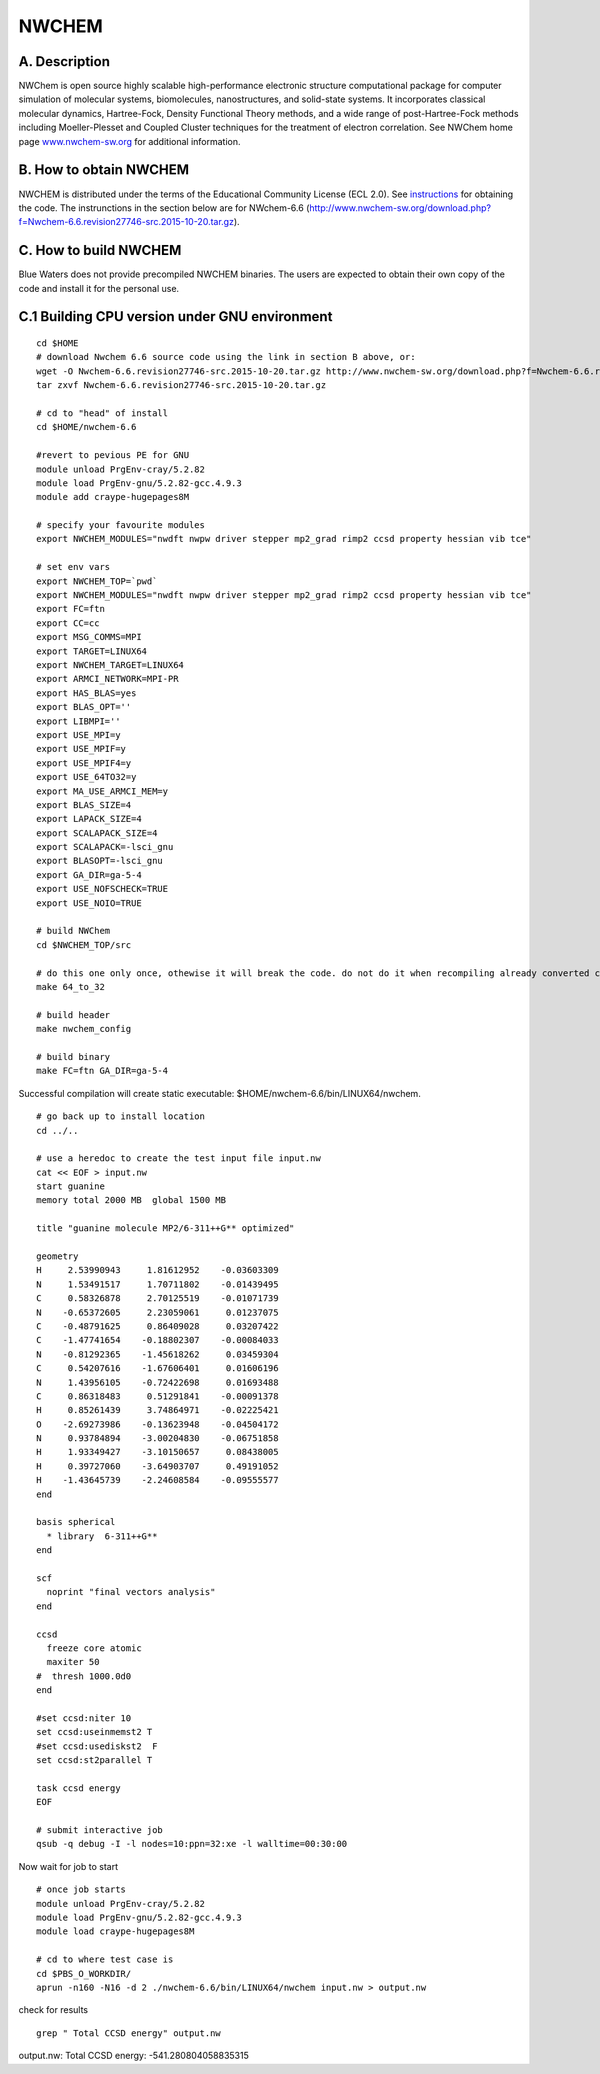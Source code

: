 NWCHEM
======

A. Description
~~~~~~~~~~~~~~

NWChem is open source highly scalable high-performance electronic
structure computational package for computer simulation of molecular
systems, biomolecules, nanostructures, and solid-state systems. It
incorporates classical molecular dynamics, Hartree-Fock, Density
Functional Theory methods, and a wide range of post-Hartree-Fock methods
including Moeller-Plesset and Coupled Cluster techniques for the
treatment of electron correlation. See NWChem home page
`www.nwchem-sw.org <http://www.nwchem-sw.org/>`__ for additional
information.

B. How to obtain NWCHEM
~~~~~~~~~~~~~~~~~~~~~~~

NWCHEM is distributed under the terms of the Educational Community
License (ECL 2.0). See
`instructions <http://www.nwchem-sw.org/index.php/Download>`__ for
obtaining the code. The instrunctions in the section below are for
NWchem-6.6
(http://www.nwchem-sw.org/download.php?f=Nwchem-6.6.revision27746-src.2015-10-20.tar.gz).

C. How to build NWCHEM
~~~~~~~~~~~~~~~~~~~~~~

Blue Waters does not provide precompiled NWCHEM binaries. The users are
expected to obtain their own copy of the code and install it for the
personal use.

C.1 Building CPU version under GNU environment
~~~~~~~~~~~~~~~~~~~~~~~~~~~~~~~~~~~~~~~~~~~~~~

::

   cd $HOME
   # download Nwchem 6.6 source code using the link in section B above, or:
   wget -O Nwchem-6.6.revision27746-src.2015-10-20.tar.gz http://www.nwchem-sw.org/download.php?f=Nwchem-6.6.revision27746-src.2015-10-20.tar.gz
   tar zxvf Nwchem-6.6.revision27746-src.2015-10-20.tar.gz
   
   # cd to "head" of install
   cd $HOME/nwchem-6.6
   
   #revert to pevious PE for GNU
   module unload PrgEnv-cray/5.2.82
   module load PrgEnv-gnu/5.2.82-gcc.4.9.3
   module add craype-hugepages8M
   
   # specify your favourite modules
   export NWCHEM_MODULES="nwdft nwpw driver stepper mp2_grad rimp2 ccsd property hessian vib tce"
   
   # set env vars
   export NWCHEM_TOP=`pwd`
   export NWCHEM_MODULES="nwdft nwpw driver stepper mp2_grad rimp2 ccsd property hessian vib tce"
   export FC=ftn
   export CC=cc
   export MSG_COMMS=MPI
   export TARGET=LINUX64
   export NWCHEM_TARGET=LINUX64
   export ARMCI_NETWORK=MPI-PR
   export HAS_BLAS=yes
   export BLAS_OPT=''
   export LIBMPI=''
   export USE_MPI=y
   export USE_MPIF=y
   export USE_MPIF4=y
   export USE_64TO32=y
   export MA_USE_ARMCI_MEM=y
   export BLAS_SIZE=4
   export LAPACK_SIZE=4
   export SCALAPACK_SIZE=4
   export SCALAPACK=-lsci_gnu
   export BLASOPT=-lsci_gnu
   export GA_DIR=ga-5-4
   export USE_NOFSCHECK=TRUE
   export USE_NOIO=TRUE

   # build NWChem
   cd $NWCHEM_TOP/src

   # do this one only once, othewise it will break the code. do not do it when recompiling already converted code.
   make 64_to_32

   # build header
   make nwchem_config

   # build binary
   make FC=ftn GA_DIR=ga-5-4

Successful compilation will create static executable: $HOME/nwchem-6.6/bin/LINUX64/nwchem.

::

   # go back up to install location
   cd ../..

   # use a heredoc to create the test input file input.nw
   cat << EOF > input.nw
   start guanine
   memory total 2000 MB  global 1500 MB

   title "guanine molecule MP2/6-311++G** optimized"

   geometry
   H     2.53990943     1.81612952    -0.03603309
   N     1.53491517     1.70711802    -0.01439495
   C     0.58326878     2.70125519    -0.01071739
   N    -0.65372605     2.23059061     0.01237075
   C    -0.48791625     0.86409028     0.03207422
   C    -1.47741654    -0.18802307    -0.00084033
   N    -0.81292365    -1.45618262     0.03459304
   C     0.54207616    -1.67606401     0.01606196
   N     1.43956105    -0.72422698     0.01693488
   C     0.86318483     0.51291841    -0.00091378
   H     0.85261439     3.74864971    -0.02225421
   O    -2.69273986    -0.13623948    -0.04504172
   N     0.93784894    -3.00204830    -0.06751858
   H     1.93349427    -3.10150657     0.08438005
   H     0.39727060    -3.64903707     0.49191052
   H    -1.43645739    -2.24608584    -0.09555577
   end

   basis spherical
     * library  6-311++G**
   end

   scf
     noprint "final vectors analysis"
   end

   ccsd
     freeze core atomic
     maxiter 50
   #  thresh 1000.0d0
   end

   #set ccsd:niter 10
   set ccsd:useinmemst2 T
   #set ccsd:usediskst2  F
   set ccsd:st2parallel T

   task ccsd energy
   EOF

   # submit interactive job
   qsub -q debug -I -l nodes=10:ppn=32:xe -l walltime=00:30:00

Now wait for job to start

::

   # once job starts
   module unload PrgEnv-cray/5.2.82
   module load PrgEnv-gnu/5.2.82-gcc.4.9.3
   module load craype-hugepages8M
   
   # cd to where test case is
   cd $PBS_O_WORKDIR/
   aprun -n160 -N16 -d 2 ./nwchem-6.6/bin/LINUX64/nwchem input.nw > output.nw

check for results

::

   grep " Total CCSD energy" output.nw

output.nw: Total CCSD energy: -541.280804058835315
